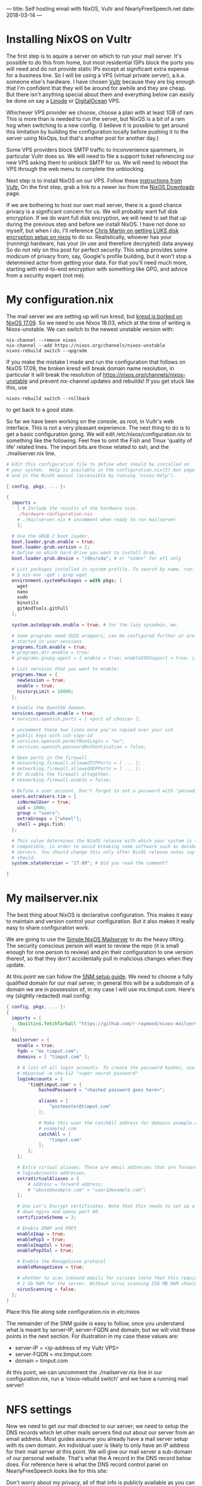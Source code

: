---
title: Self hosting email with NixOS, Vultr and NearlyFreeSpeech.net
date: 2018-03-14 
---
* Installing NixOS on Vultr
The first step is to aquire a server on which to run your mail server. It's possible to do this from home, but most residential ISPs block the ports you will need and do not provide static IPs except at significant extra expense for a business line. So I will be using a VPS (virtual private server), a.k.a. someone else's hardware. I have chosen [[https://www.vultr.com][Vultr]] because they are big enough that I'm confident that they will be around for awhile and they are cheap. But there isn't anything special about them and everything below can easily be done on say a [[https://www.linode.com/][Linode]] or [[https://www.digitalocean.com][DigitalOcean]] VPS.

Whichever VPS provider we choose, choose a plan with at least 1GB of ram. This is more than is needed to run the server, but NixOS is a bit of a ram hog when switching to a new config. (I believe it is possible to get around this limitation by building the configuration locally before pushing it to the server using NixOps, but that's another post for another day.)

Some VPS providers block SMTP traffic to inconvenience spammers, in particular Vultr does so. We will need to file a support ticket referencing our new VPS asking them to unblock SMTP for us. We will need to reboot the VPS through the web menu to complete the unblocking.

Next step is to install NixOS on our VPS. Follow these [[https://www.vultr.com/docs/install-nixos-on-vultr][instructions from Vultr.]] On the first step, grab a link to a newer iso from the [[https://nixos.org/nixos/download.html][NixOS Downloads]] page. 

If we are bothering to host our own mail server, there is a good chance privacy is a significant concern for us. We will probably want full disk encryption. If we do want full disk encryption, we will need to set that up during the previous step and before we install NixOS. I have not done so myself, but when I do, I'll reference [[https://chris-martin.org/2015/installing-nixos][Chris Martin on getting LUKS disk encryption setup on nixos]] to do so. Realistically, whoever has your (running) hardware, has your (in use and therefore decrypted) data anyway. So do not rely on this post for perfect security. This setup provides some modicum of privacy from, say, Google's profile building, but it won't stop a determined actor from getting your data. For that you'll need much more, starting with end-to-end encryption with something like GPG, and advice from a security expert (not me).
* My configuration.nix
The mail server we are setting up will run kresd, but [[https://github.com/NixOS/nixpkgs/pull/35508][kresd is borked on NixOS 17.09]]. So we need to use Nixos 18.03, which at the time of writing is Nixos-unstable. We can switch to the newest unstable version with:
#+BEGIN_SRC shell
nix-channel --remove nixos
nix-channel --add https://nixos.org/channels/nixos-unstable
nixos-rebuild switch --upgrade
#+END_SRC

If you make the mistake I made and run the configuration that follows on NixOS 17.09, the broken kresd will break domain name resolution, in particular it will break the resolution of https://nixos.org/channels/nixos-unstable and prevent nix-channel updates and rebuilds! If you get stuck like this, use
#+BEGIN_SRC shell
nixos-rebuild switch --rollback
#+END_SRC
to get back to a good state.

So far we have been working on the console, as root, in Vultr's web interface. This is not a very pleasant experience. The next thing to do is to get a basic configuration going. We will edit /etc/nixos/configuration.nix to something like the following. Feel free to omit the Fish and Tmux 'quality of life' related lines. The import bits are those related to ssh, and the ./mailserver.nix line.
#+BEGIN_SRC nix
# Edit this configuration file to define what should be installed on
# your system.  Help is available in the configuration.nix(5) man page
# and in the NixOS manual (accessible by running ‘nixos-help’).

{ config, pkgs, ... }:

{
  imports =
    [ # Include the results of the hardware scan.
    ./hardware-configuration.nix
    # ./mailserver.nix # uncomment when ready to run mailserver
    ];

  # Use the GRUB 2 boot loader.
  boot.loader.grub.enable = true;
  boot.loader.grub.version = 2;
  # Define on which hard drive you want to install Grub.
  boot.loader.grub.device = "/dev/vda"; # or "nodev" for efi only

  # List packages installed in system profile. To search by name, run:
  # $ nix-env -qaP | grep wget
  environment.systemPackages = with pkgs; [
    wget
    nano
    sudo
    binutils
    gitAndTools.gitFull
  ];

  system.autoUpgrade.enable = true; # for the lazy sysadmin, me.
  
  # Some programs need SUID wrappers, can be configured further or are
  # started in user sessions.
  programs.fish.enable = true;
  # programs.mtr.enable = true;
  # programs.gnupg.agent = { enable = true; enableSSHSupport = true; };

  # List services that you want to enable:
  programs.tmux = {
    newSession = true;
    enable = true;
    historyLimit = 10000;
  };

  # Enable the OpenSSH daemon.
  services.openssh.enable = true;
  # services.openssh.ports = [ <port of choice> ];

  # uncomment these two lines once you've copied over your ssh 
  # public keys with ssh-copy-id
  # services.openssh.permitRootLogin = "no";
  # services.openssh.passwordAuthentication = false; 
  
  # Open ports in the firewall.
  # networking.firewall.allowedTCPPorts = [ ... ];
  # networking.firewall.allowedUDPPorts = [ ... ];
  # Or disable the firewall altogether.
  # networking.firewall.enable = false;

  # Define a user account. Don't forget to set a password with ‘passwd’.
  users.extraUsers.tim = {
    isNormalUser = true;
    uid = 1000;
    group = "users";
    extraGroups = ["wheel"];
    shell = pkgs.fish;
  };

  # This value determines the NixOS release with which your system is to be
  # compatible, in order to avoid breaking some software such as database
  # servers. You should change this only after NixOS release notes say you
  # should.
  system.stateVersion = "17.09"; # Did you read the comment?

}

#+END_SRC
* My mailserver.nix
The best thing about NixOS is declarative configuration. This makes it easy to maintain and version control your configuration. But it also makes it really easy to share configuration work. 

We are going to use the [[https://github.com/r-raymond/nixos-mailserver][Simple NixOS Mailserver]] to do the heavy lifting. The security conscious person will want to review the repo (it is small enough for one person to review) and pin their configuration to one version thereof, so that they don't accidentally pull in malicious changes when they update.

At this point we can follow the [[https://github.com/r-raymond/nixos-mailserver/wiki/A-Complete-Setup-Guide][SNM setup guide]]. We need to choose a fully qualified domain for our mail server, in general this will be a subdomain of a domain we are in possession of, in my case I will use mx.timput.com. Here's my (slightly redacted) mail config:
#+BEGIN_SRC nix
{ config, pkgs, ... }:
{
  imports = [
    (builtins.fetchTarball "https://github.com/r-raymond/nixos-mailserver/archive/v2.1.3.tar.gz")
  ];

  mailserver = {
    enable = true;
    fqdn = "mx.timput.com";
    domains = [ "timput.com" ];

    # A list of all login accounts. To create the password hashes, use
    # mkpasswd -m sha-512 "super secret password"
    loginAccounts = {
        "tim@timput.com" = {
            hashedPassword = "<hashed password goes here>";

            aliases = [
                "postmaster@timput.com"
            ];

            # Make this user the catchAll address for domains example.com and
            # example2.com
            catchAll = [
                "timput.com"
            ];
        };
    };

    # Extra virtual aliases. These are email addresses that are forwarded to
    # loginAccounts addresses.
    extraVirtualAliases = {
        # address = forward address;
        # "abuse@example.com" = "user1@example.com";
    };

    # Use Let's Encrypt certificates. Note that this needs to set up a stripped
    # down nginx and opens port 80.
    certificateScheme = 3;

    # Enable IMAP and POP3
    enableImap = true;
    enablePop3 = true;
    enableImapSsl = true;
    enablePop3Ssl = true;

    # Enable the ManageSieve protocol
    enableManageSieve = true;

    # whether to scan inbound emails for viruses (note that this requires at least
    # 1 Gb RAM for the server. Without virus scanning 256 MB RAM should be plenty)
    virusScanning = false;
  };
}

#+END_SRC
Place this file along side configuration.nix in /etc/nixos/

The remainder of the SNM guide is easy to follow, once you understand what is meant by server-IP, server-FQDN and domain; but we will visit these points in the next section. For illustration in my case these values are: 
- server-IP = <ip-address of my Vultr VPS>
- server-FQDN = mx.timput.com
- domain = timput.com

At this point, we can uncomment the ./mailserver.nix line in our configuration.nix, run a 'nixos-rebuild switch' and we have a running mail server!
* NFS settings
Now we need to get our mail directed to our server; we need to setup the DNS records which let other mails servers find out about our server from an email address. Most guides assume you already have a mail server setup with its own domain. An individual user is likely to only have an IP address for their mail server at this point. We will give our mail server a sub-domain of our personal website. That's what the A record in the DNS record below does. For reference here is what the DNS record control panel on NearlyFreeSpeech looks like for this site:
#+ATTR_HTML: :width 600
[[../img/NFSconfig.png]]

Don't worry about my privacy, all of that info is publicly available as you can see by playing around with the 'host' and 'dig' tools on the command line.

Wait a few minutes for the DNS records to propogate and then send and receive some test emails!
* Review of sticking points
Your DKIM DNS record may not look *exactly* like the SNM guide's example. Mine for example needs the type of the key 
#+BEGIN_SRC 
v=DKIM1; k=rsa; p=...
#+END_SRC

- server-IP = <ip-address of my Vultr VPS>
- server-FQDN = <your mail subdomain> e.g. mx.timput.com
- domain = <your domain> e.g. timput.com

You will need to setup a subdomain of your primary domain for you mailserver, and it will need to be used consistently across configurations.

Look through your logs by running:
#+BEGIN_SRC 
journalctl -r 
#+END_SRC
and make sure your SMTP packets are getting through, if they are not, talk to your service provider about getting unblocked.
